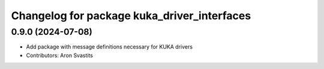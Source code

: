 ^^^^^^^^^^^^^^^^^^^^^^^^^^^^^^^^^^^^^^^^^^^^
Changelog for package kuka_driver_interfaces
^^^^^^^^^^^^^^^^^^^^^^^^^^^^^^^^^^^^^^^^^^^^

0.9.0 (2024-07-08)
------------------
* Add package with message definitions necessary for KUKA drivers
* Contributors: Aron Svastits